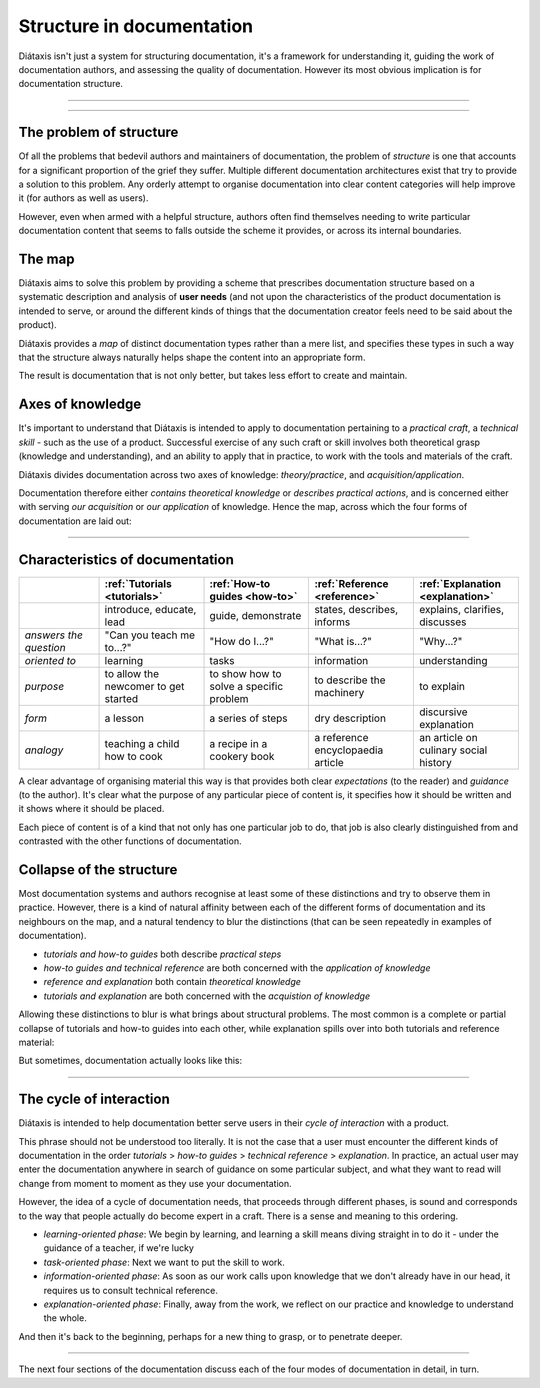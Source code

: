 Structure in documentation
==========================

Diátaxis isn't just a system for structuring documentation, it's a framework for understanding it, guiding the
work of documentation authors, and assessing the quality of documentation. However its most obvious implication
is for documentation structure.

====================

..  rst-class:: quote

    At Gatsby we recently reorganized our open-source documentation, and the Diátaxis framework was our go-to resource
    throughout the project. The four quadrants helped us prioritize the user’s goal for each type of documentation. By
    restructuring our documentation around the Diátaxis framework, we made it easier for users to discover the
    resources that they need when they need them.

..  rst-class:: attribution

  \- Megan Sullivan (`@meganesulli <https://twitter.com/meganesulli>`_)


====================


The problem of structure
--------------------------

Of all the problems that bedevil authors and maintainers of documentation, the problem of *structure* is one that
accounts for a significant proportion of the grief they suffer. Multiple different documentation architectures exist
that try to provide a solution to this problem. Any orderly attempt to organise documentation into clear content
categories will help improve it (for authors as well as users).

However, even when armed with a helpful structure, authors often find themselves needing to write particular
documentation content that seems to falls outside the scheme it provides, or across its internal boundaries.

The map
--------

Diátaxis aims to solve this problem by providing a scheme that prescribes documentation structure based on a systematic
description and analysis of **user needs** (and not upon the characteristics of the product documentation is intended
to serve, or around the different kinds of things that the documentation creator feels need to be said about the
product).

Diátaxis provides a *map* of distinct documentation types rather than a mere list, and specifies these types in such a
way that the structure always naturally helps shape the content into an appropriate form.

The result is documentation that is not only better, but takes less effort to create and maintain.


Axes of knowledge
--------------------------

It's important to understand that Diátaxis is intended to apply to documentation pertaining to a *practical craft*, a
*technical skill* - such as the use of a product. Successful exercise of any such craft or skill involves both
theoretical grasp (knowledge and understanding), and an ability to apply that in practice, to work with the tools and
materials of the craft.

Diátaxis divides documentation across two axes of knowledge: *theory/practice*, and *acquisition/application*.

Documentation therefore either *contains theoretical knowledge* or *describes practical actions*, and is concerned
either with serving *our acquisition* or *our application* of knowledge. Hence the map, across which the four forms
of documentation are laid out:

.. image:: images/diataxis.png
   :alt: 'Diátaxis'


================

Characteristics of documentation
----------------------------------------------------


.. list-table::
   :widths: 16 21 21 21 21
   :header-rows: 1

   * - \
     - :ref:`Tutorials <tutorials>`
     - :ref:`How-to guides <how-to>`
     - :ref:`Reference <reference>`
     - :ref:`Explanation <explanation>`
   * - \
     - introduce, educate, lead
     - guide, demonstrate
     - states, describes, informs
     - explains, clarifies, discusses
   * - *answers the question*
     - "Can you teach me to...?"
     - "How do I...?"
     - "What is...?"
     - "Why...?"
   * - *oriented to*
     - learning
     - tasks
     - information
     - understanding
   * - *purpose*
     - to allow the newcomer to get started
     - to show how to solve a specific problem
     - to describe the machinery
     - to explain
   * - *form*
     - a lesson
     - a series of steps
     - dry description
     - discursive explanation
   * - *analogy*
     - teaching a child how to cook
     - a recipe in a cookery book
     - a reference encyclopaedia article
     - an article on culinary social history

A clear advantage of organising material this way is that provides both clear *expectations* (to the reader) and
*guidance* (to the author). It's clear what the purpose of any particular piece of content is, it specifies how it
should be written and it shows where it should be placed.

Each piece of content is of a kind that not only has one particular job to do, that job is also clearly distinguished
from and contrasted with the other functions of documentation.


Collapse of the structure
--------------------------

Most documentation systems and authors recognise at least some of these distinctions and try to observe them in
practice. However, there is a kind of natural affinity between each of the different forms of documentation and its
neighbours on the map, and a natural tendency to blur the distinctions (that can be seen repeatedly in examples of
documentation).

* *tutorials and how-to guides* both describe *practical steps*
* *how-to guides and technical reference* are both concerned with the *application of knowledge*
* *reference and explanation* both contain *theoretical knowledge*
* *tutorials and explanation* are both concerned with the *acquistion of knowledge*

Allowing these distinctions to blur is what brings about structural problems. The most common is a complete or partial
collapse of tutorials and how-to guides into each other, while explanation spills over into both tutorials and
reference material:

.. image:: images/partial-collapse.png
   :alt: 'Partial collapse'

But sometimes, documentation actually looks like this:

.. image:: images/total-collapse.png
   :alt: 'Total collapse'

-------------

The cycle of interaction
--------------------------

Diátaxis is intended to help documentation better serve users in their *cycle of interaction* with a product.

This phrase should not be understood too literally. It is not the case that a user must encounter the different kinds
of documentation in the order *tutorials* > *how-to guides* > *technical reference* > *explanation*. In practice,
an actual user may enter the documentation anywhere in search of guidance on some particular subject, and what they
want to read will change from moment to moment as they use your documentation.

However, the idea of a cycle of documentation needs, that proceeds through different phases, is sound and corresponds
to the way that people actually do become expert in a craft. There is a sense and meaning to this ordering.

* *learning-oriented phase*: We begin by learning, and learning a skill means diving straight in to do it - under the
  guidance of a teacher, if we're lucky
* *task-oriented phase*: Next we want to put the skill to work.
* *information-oriented phase*: As soon as our work calls upon knowledge that we don't already have in our head, it
  requires us to consult technical reference.
* *explanation-oriented phase*: Finally, away from the work, we reflect on our practice and knowledge to understand the
  whole.

And then it's back to the beginning, perhaps for a new thing to grasp, or to penetrate deeper.

--------------------------

The next four sections of the documentation discuss each of the four modes of documentation in detail, in turn.